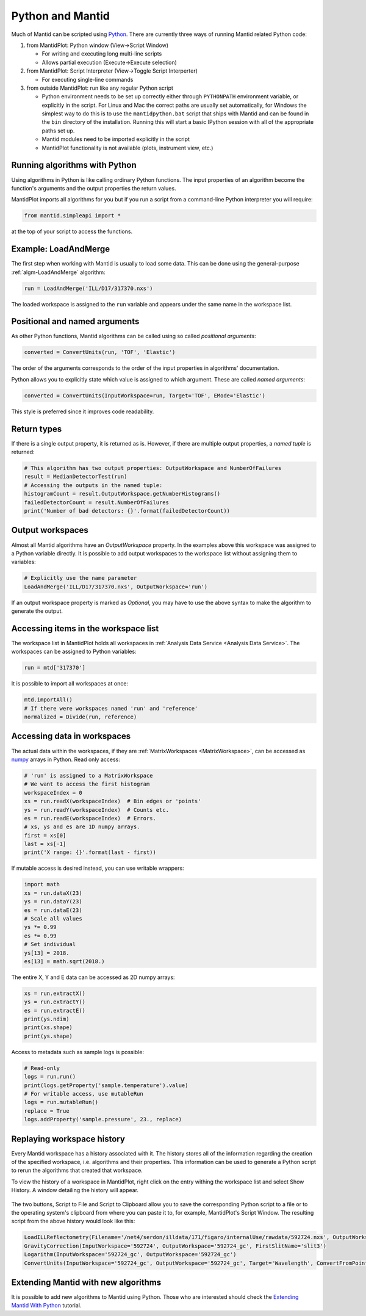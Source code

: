 .. _PythonAndMantid:

==================
 Python and Mantid
==================

Much of Mantid can be scripted using `Python <https://www.python.org>`_. There are currently three ways of running Mantid related Python code:

1. from MantidPlot: Python window (View->Script Window)

   * For writing and executing long multi-line scripts
   * Allows partial execution (Execute->Execute selection)

2. from MantidPlot: Script Interpreter (View->Toggle Script Interperter)

   * For executing single-line commands

3. from outside MantidPlot: run like any regular Python script

   * Python environment needs to be set up correctly either through :literal:`PYTHONPATH` environment variable, or explicitly in the script. For Linux and Mac the correct paths are usually set automatically, for Windows the simplest way to do this is to use the :literal:`mantidpython.bat` script that ships with Mantid and can be found in the :literal:`bin` directory of the installation. Running this will start a basic IPython session with all of the appropriate paths set up.
   * Mantid modules need to be imported explicitly in the script
   * MantidPlot functionality is not available (plots, instrument view, etc.)


Running algorithms with Python
##############################

Using algorithms in Python is like calling ordinary Python functions. The input properties of an algorithm become the function's arguments and the output properties the return values.

MantidPlot imports all algorithms for you but if you run a script from a command-line Python interpreter you will require:

.. code-block:: python

   from mantid.simpleapi import *

at the top of your script to access the functions.


Example: LoadAndMerge
#####################

The first step when working with Mantid is usually to load some data. This can be done using the general-purpose :ref:`algm-LoadAndMerge` algorithm:

.. code-block:: python

   run = LoadAndMerge('ILL/D17/317370.nxs')

The loaded workspace is assigned to the :literal:`run` variable and appears under the same name in the workspace list.


Positional and named arguments
##############################

As other Python functions, Mantid algorithms can be called using so called *positional arguments*:

.. code-block:: python

   converted = ConvertUnits(run, 'TOF', 'Elastic')

The order of the arguments corresponds to the order of the input properties in algorithms' documentation.

Python allows you to explicitly state which value is assigned to which argument. These are called *named arguments*:

.. code-block:: python

   converted = ConvertUnits(InputWorkspace=run, Target='TOF', EMode='Elastic')

This style is preferred since it improves code readability.


Return types
############

If there is a single output property, it is returned as is. However, if there are multiple output properties, a *named tuple* is returned:

.. code-block:: python

   # This algorithm has two output properties: OutputWorkspace and NumberOfFailures
   result = MedianDetectorTest(run)
   # Accessing the outputs in the named tuple:
   histogramCount = result.OutputWorkspace.getNumberHistograms()
   failedDetectorCount = result.NumberOfFailures
   print('Number of bad detectors: {}'.format(failedDetectorCount))


Output workspaces
#################

Almost all Mantid algorithms have an *OutputWorkspace* property. In the examples above this workspace was assigned to a Python variable directly. It is possible to add output workspaces to the workspace list without assigning them to variables:

.. code-block:: python

   # Explicitly use the name parameter
   LoadAndMerge('ILL/D17/317370.nxs', OutputWorkspace='run')

If an output workspace property is marked as *Optional*, you may have to use the above syntax to make the algorithm to generate the output.


Accessing items in the workspace list
#####################################

The workspace list in MantidPlot holds all workspaces in :ref:`Analysis Data Service <Analysis Data Service>`. The workspaces can be assigned to Python variables:

.. code-block:: python

   run = mtd['317370']

It is possible to import all workspaces at once:

.. code-block:: python

   mtd.importAll()
   # If there were workspaces named 'run' and 'reference'
   normalized = Divide(run, reference)


Accessing data in workspaces
############################

The actual data within the workspaces, if they are :ref:`MatrixWorkspaces <MatrixWorkspace>`, can be accessed as `numpy <http://www.numpy.org>`_ arrays in Python. Read only access:

.. code-block:: python

   # 'run' is assigned to a MatrixWorkspace
   # We want to access the first histogram
   workspaceIndex = 0
   xs = run.readX(workspaceIndex)  # Bin edges or 'points'
   ys = run.readY(workspaceIndex)  # Counts etc.
   es = run.readE(workspaceIndex)  # Errors.
   # xs, ys and es are 1D numpy arrays.
   first = xs[0]
   last = xs[-1]
   print('X range: {}'.format(last - first))

If mutable access is desired instead, you can use writable wrappers:

.. code-block:: python

   import math
   xs = run.dataX(23)
   ys = run.dataY(23)
   es = run.dataE(23)
   # Scale all values
   ys *= 0.99
   es *= 0.99
   # Set individual
   ys[13] = 2018.
   es[13] = math.sqrt(2018.)

The entire X, Y and E data can be accessed as 2D numpy arrays:

.. code-block:: python

   xs = run.extractX()
   ys = run.extractY()
   es = run.extractE()
   print(ys.ndim)
   print(xs.shape)
   print(ys.shape)

Access to metadata such as sample logs is possible:

.. code-block:: python

   # Read-only
   logs = run.run()
   print(logs.getProperty('sample.temperature').value)
   # For writable access, use mutableRun
   logs = run.mutableRun()
   replace = True
   logs.addProperty('sample.pressure', 23., replace)


Replaying workspace history
###########################

Every Mantid workspace has a history associated with it. The history stores all of the information regarding the creation of the specified workspace, i.e. algorithms and their properties. This information can be used to generate a Python script to rerun the algorithms that created that workspace.

To view the history of a workspace in MantidPlot, right click on the entry withing the workspace list and select Show History. A window detailing the history will appear.

.. figure:: /images/Training/UsingMantidFromPython/AlgorithmHistory.png
   :align: center

The two buttons, Script to File and Script to Clipboard allow you to save the corresponding Python script to a file or to the operating system's clipboard from where you can paste it to, for example, MantidPlot's Script Window. The resulting script from the above history would look like this:

.. code-block:: python

   LoadILLReflectometry(Filename='/net4/serdon/illdata/171/figaro/internalUse/rawdata/592724.nxs', OutputWorkspace='592724', XUnit='TimeOfFlight')
   GravityCorrection(InputWorkspace='592724', OutputWorkspace='592724_gc', FirstSlitName='slit3')
   Logarithm(InputWorkspace='592724_gc', OutputWorkspace='592724_gc')
   ConvertUnits(InputWorkspace='592724_gc', OutputWorkspace='592724_gc', Target='Wavelength', ConvertFromPointData=False)


Extending Mantid with new algorithms
####################################

It is possible to add new algorithms to Mantid using Python. Those who are interested should check the `Extending Mantid With Python <http://www.mantidproject.org/Extending_Mantid_With_Python>`_ tutorial.
